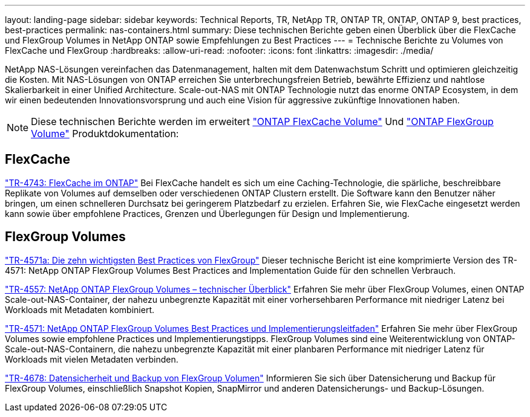 ---
layout: landing-page 
sidebar: sidebar 
keywords: Technical Reports, TR, NetApp TR, ONTAP TR, ONTAP, ONTAP 9, best practices, best-practices 
permalink: nas-containers.html 
summary: Diese technischen Berichte geben einen Überblick über die FlexCache und FlexGroup Volumes in NetApp ONTAP sowie Empfehlungen zu Best Practices 
---
= Technische Berichte zu Volumes von FlexCache und FlexGroup
:hardbreaks:
:allow-uri-read: 
:nofooter: 
:icons: font
:linkattrs: 
:imagesdir: ./media/


[role="lead"]
NetApp NAS-Lösungen vereinfachen das Datenmanagement, halten mit dem Datenwachstum Schritt und optimieren gleichzeitig die Kosten. Mit NAS-Lösungen von ONTAP erreichen Sie unterbrechungsfreien Betrieb, bewährte Effizienz und nahtlose Skalierbarkeit in einer Unified Architecture. Scale-out-NAS mit ONTAP Technologie nutzt das enorme ONTAP Ecosystem, in dem wir einen bedeutenden Innovationsvorsprung und auch eine Vision für aggressive zukünftige Innovationen haben.

[NOTE]
====
Diese technischen Berichte werden im erweitert link:https://docs.netapp.com/us-en/ontap/task_nas_flexcache.html["ONTAP FlexCache Volume"] Und link:https://docs.netapp.com/us-en/ontap/task_nas_provision_flexgroup.html["ONTAP FlexGroup Volume"] Produktdokumentation:

====


== FlexCache

link:https://www.netapp.com/pdf.html?item=/media/7336-tr4743.pdf["TR-4743: FlexCache im ONTAP"^]
Bei FlexCache handelt es sich um eine Caching-Technologie, die spärliche, beschreibbare Replikate von Volumes auf demselben oder verschiedenen ONTAP Clustern erstellt. Die Software kann den Benutzer näher bringen, um einen schnelleren Durchsatz bei geringerem Platzbedarf zu erzielen. Erfahren Sie, wie FlexCache eingesetzt werden kann sowie über empfohlene Practices, Grenzen und Überlegungen für Design und Implementierung.



== FlexGroup Volumes

link:https://www.netapp.com/pdf.html?item=/media/17251-tr4571a.pdf["TR-4571a: Die zehn wichtigsten Best Practices von FlexGroup"^]
Dieser technische Bericht ist eine komprimierte Version des TR-4571: NetApp ONTAP FlexGroup Volumes Best Practices and Implementation Guide für den schnellen Verbrauch.

link:https://www.netapp.com/pdf.html?item=/media/7337-tr4557.pdf["TR-4557: NetApp ONTAP FlexGroup Volumes – technischer Überblick"^]
Erfahren Sie mehr über FlexGroup Volumes, einen ONTAP Scale-out-NAS-Container, der nahezu unbegrenzte Kapazität mit einer vorhersehbaren Performance mit niedriger Latenz bei Workloads mit Metadaten kombiniert.

link:https://www.netapp.com/pdf.html?item=/media/12385-tr4571.pdf["TR-4571: NetApp ONTAP FlexGroup Volumes Best Practices und Implementierungsleitfaden"^]
Erfahren Sie mehr über FlexGroup Volumes sowie empfohlene Practices und Implementierungstipps. FlexGroup Volumes sind eine Weiterentwicklung von ONTAP-Scale-out-NAS-Containern, die nahezu unbegrenzte Kapazität mit einer planbaren Performance mit niedriger Latenz für Workloads mit vielen Metadaten verbinden.

link:https://www.netapp.com/pdf.html?item=/media/17064-tr4678.pdf["TR-4678: Datensicherheit und Backup von FlexGroup Volumen"^]
Informieren Sie sich über Datensicherung und Backup für FlexGroup Volumes, einschließlich Snapshot Kopien, SnapMirror und anderen Datensicherungs- und Backup-Lösungen.
